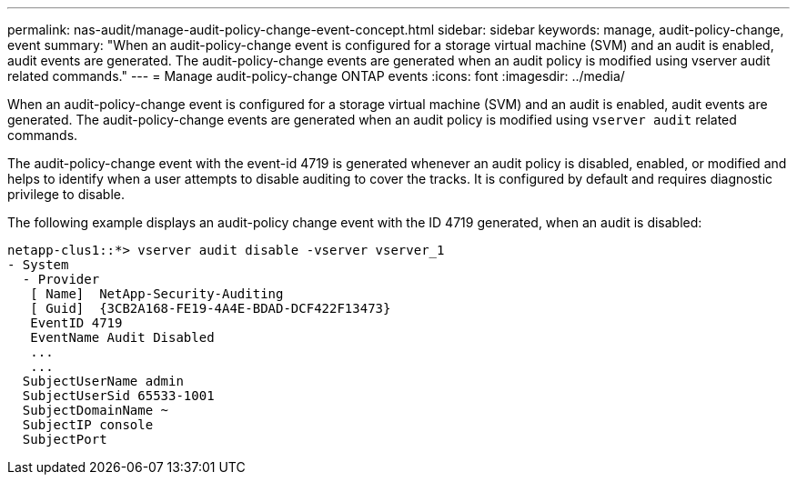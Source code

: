 ---
permalink: nas-audit/manage-audit-policy-change-event-concept.html
sidebar: sidebar
keywords: manage, audit-policy-change, event
summary: "When an audit-policy-change event is configured for a storage virtual machine (SVM) and an audit is enabled, audit events are generated. The audit-policy-change events are generated when an audit policy is modified using vserver audit related commands."
---
= Manage audit-policy-change ONTAP events
:icons: font
:imagesdir: ../media/

[.lead]
When an audit-policy-change event is configured for a storage virtual machine (SVM) and an audit is enabled, audit events are generated. The audit-policy-change events are generated when an audit policy is modified using `vserver audit` related commands.

The audit-policy-change event with the event-id 4719 is generated whenever an audit policy is disabled, enabled, or modified and helps to identify when a user attempts to disable auditing to cover the tracks. It is configured by default and requires diagnostic privilege to disable.

The following example displays an audit-policy change event with the ID 4719 generated, when an audit is disabled:

----
netapp-clus1::*> vserver audit disable -vserver vserver_1
- System
  - Provider
   [ Name]  NetApp-Security-Auditing
   [ Guid]  {3CB2A168-FE19-4A4E-BDAD-DCF422F13473}
   EventID 4719
   EventName Audit Disabled
   ...
   ...
  SubjectUserName admin
  SubjectUserSid 65533-1001
  SubjectDomainName ~
  SubjectIP console
  SubjectPort
----
